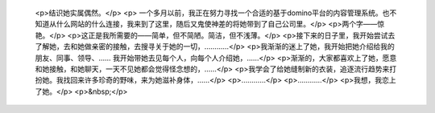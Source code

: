 
 <p>结识她实属偶然。</p>
 <p>
 一个多月以前，我正在努力寻找一个合适的基于domino平台的内容管理系统。也不知道从什么网站的什么连接，我来到了这里，随后又鬼使神差的将她带到了自己公司里。</p>
 <p>两个字——惊艳。</p>
 <p>这正是我所需要的——简单，但不简陋。简洁，但不浅薄。</p>
 <p>接下来的日子里，我开始尝试去了解她，去和她做亲密的接触，去搜寻关于她的一切，…………</p>
 <p>我渐渐的迷上了她，我开始把她介绍给我的朋友、同事、领导、…… 我开始带她去见每个人，向每个人介绍她，……</p>
 <p>渐渐的，大家都喜欢上了她，愿意和她接触，和她聊天，一天不见她都会觉得怪念想的，……</p>
 <p>我学会了给她缝制新的衣装，追逐流行趋势来打扮她。我找回来许多珍奇的野味，来为她滋补身体，……</p>
 <p>…………</p>
 <p>…………</p>
 <p>我想，我恋上了她。</p>
 <p>&nbsp;</p>
